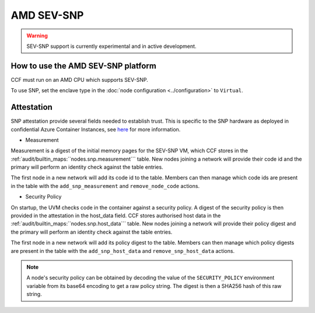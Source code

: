 AMD SEV-SNP
===================

.. warning:: SEV-SNP support is currently experimental and in active development.

How to use the AMD SEV-SNP platform
-----------------------------------
CCF must run on an AMD CPU which supports SEV-SNP.

To use SNP, set the enclave type in the :doc:`node configuration <../configuration>` to ``Virtual``.

Attestation
-----------
SNP attestation provide several fields needed to establish trust. This is specific to the SNP hardware as deployed in confidential Azure Container Instances, see `here <https://learn.microsoft.com/en-us/azure/confidential-computing/confidential-containers>`_ for more information.

- Measurement

Measurement is a digest of the initial memory pages for the SEV-SNP VM, which CCF stores in the :ref:`audit/builtin_maps:``nodes.snp.measurement``` table. New nodes joining a network will provide their code id and the primary will perform an identity check against the table entries.

The first node in a new network will add its code id to the table. Members can then manage which code ids are present in the table with the ``add_snp_measurement`` and ``remove_node_code`` actions.

- Security Policy

On startup, the UVM checks code in the container against a security policy. A digest of the security policy is then provided in the attestation in the host_data field. CCF stores authorised host data in the :ref:`audit/builtin_maps:``nodes.snp.host_data``` table. New nodes joining a network will provide their policy digest and the primary will perform an identity check against the table entries.

The first node in a new network will add its policy digest to the table. Members can then manage which policy digests are present in the table with the ``add_snp_host_data`` and ``remove_snp_host_data`` actions.

.. note:: A node's security policy can be obtained by decoding the value of the ``SECURITY_POLICY`` environment variable from its base64 encoding to get a raw policy string. The digest is then a SHA256 hash of this raw string.
